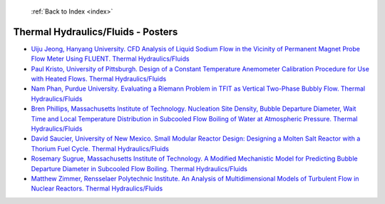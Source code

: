  :ref:`Back to Index <index>`

Thermal Hydraulics/Fluids - Posters
-----------------------------------

* `Uiju Jeong, Hanyang University. CFD Analysis of Liquid Sodium Flow in the Vicinity of Permanent Magnet Probe Flow Meter Using FLUENT. Thermal Hydraulics/Fluids <../_static/docs/176.pdf>`_
* `Paul Kristo, University of Pittsburgh. Design of a Constant Temperature Anemometer Calibration Procedure for Use with Heated Flows. Thermal Hydraulics/Fluids <../_static/docs/231.pdf>`_
* `Nam Phan, Purdue University. Evaluating a Riemann Problem in TFIT as Vertical Two-Phase Bubbly Flow. Thermal Hydraulics/Fluids <../_static/docs/195.pdf>`_
* `Bren Phillips, Massachusetts Institute of Technology. Nucleation Site Density, Bubble Departure Diameter, Wait Time and Local Temperature Distribution in Subcooled Flow Boiling of Water at Atmospheric Pressure. Thermal Hydraulics/Fluids <../_static/docs/180.pdf>`_
* `David Saucier, University of New Mexico. Small Modular Reactor Design: Designing a Molten Salt Reactor with a Thorium Fuel Cycle. Thermal Hydraulics/Fluids <../_static/docs/359.pdf>`_
* `Rosemary Sugrue, Massachusetts Institute of Technology. A Modified Mechanistic Model for Predicting Bubble Departure Diameter in Subcooled Flow Boiling. Thermal Hydraulics/Fluids <../_static/docs/383.pdf>`_
* `Matthew Zimmer, Rensselaer Polytechnic Institute. An Analysis of Multidimensional Models of Turbulent Flow in Nuclear Reactors. Thermal Hydraulics/Fluids <../_static/docs/388.pdf>`_
